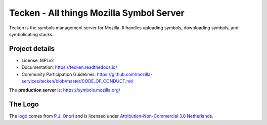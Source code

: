 =========================================
Tecken - All things Mozilla Symbol Server
=========================================

Tecken is the symbols management server for Mozilla. It handles uploading
symbols, downloading symbols, and symbolicating stacks.


Project details
===============

.. image:: https://circleci.com/gh/mozilla-services/tecken.svg?style=svg
   :alt: Circle CI status
   :target: https://circleci.com/gh/mozilla-services/tecken
.. image:: https://pyup.io/repos/github/mozilla-services/tecken/shield.svg
   :alt: pyup status
   :target: https://pyup.io/repos/github/mozilla-services/tecken/
.. image:: https://img.shields.io/badge/renovate-enabled-brightgreen.svg
   :alt: rennovate status
   :target: https://renovateapp.com/
.. image:: https://img.shields.io/badge/whatsdeployed-dev,stage,prod-green.svg
   :alt: What's Deployed
   :target: https://whatsdeployed.io/s-5HY

* License: MPLv2
* Documentation: `<https://tecken.readthedocs.io/>`_
* Community Participation Guidelines: `<https://github.com/mozilla-services/tecken/blob/master/CODE_OF_CONDUCT.md>`_

The **production server** is: https://symbols.mozilla.org/


The Logo
========

|logo|

The `logo <https://www.iconfinder.com/icons/118754/ampersand_icon>`_
comes from `P.J. Onori <http://www.somerandomdude.com/>`_ and is
licensed under `Attribution-Non-Commercial 3.0
Netherlands <http://creativecommons.org/licenses/by-nc/3.0/nl/deed.en_GB>`_.

.. |logo| image:: logo.png
